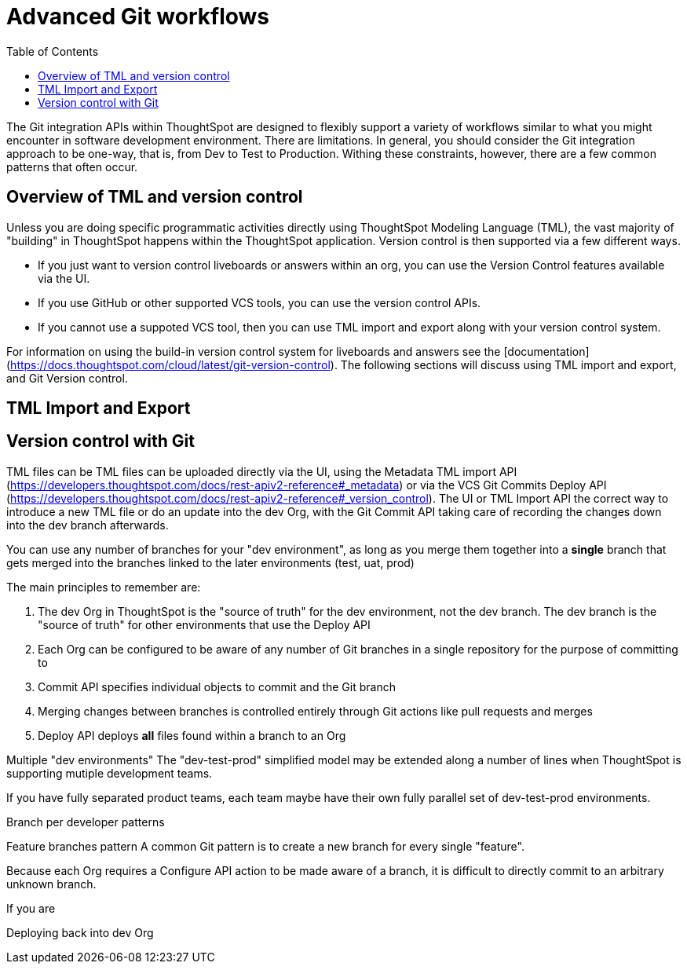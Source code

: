 = Advanced Git workflows
:toc: true
:toclevels: 2

:page-title: Advanced Git workflows
:page-pageid: git-dev-workflows
:page-description: The version control APIs allow for a variety of workflows to integrate with your SDLC practices

The Git integration APIs within ThoughtSpot are designed to flexibly support a variety of workflows similar to what you might encounter in software development environment.  There are limitations.  In general, you should consider the Git integration approach to be one-way, that is, from Dev to Test to Production.  Withing these constraints, however, there are a few common patterns that often occur.

== Overview of TML and version control

Unless you are doing specific programmatic activities directly using ThoughtSpot Modeling Language (TML), the vast majority of "building" in ThoughtSpot happens within the ThoughtSpot application. Version control is then supported via a few different ways.

* If you just want to version control liveboards or answers within an org, you can use the Version Control features available via the UI.  
* If you use GitHub or other supported VCS tools, you can use the version control APIs.  
* If you cannot use a suppoted VCS tool, then you can use TML import and export along with your version control system.

For information on using the build-in version control system for liveboards and answers see the [documentation](https://docs.thoughtspot.com/cloud/latest/git-version-control).  The following sections will discuss using TML import and export, and Git Version control.

== TML Import and Export



== Version control with Git

TML files can be 
TML files can be uploaded directly via the UI, using the Metadata TML import API (https://developers.thoughtspot.com/docs/rest-apiv2-reference#_metadata) or via the VCS Git Commits Deploy API (https://developers.thoughtspot.com/docs/rest-apiv2-reference#_version_control). The UI or TML Import API the correct way to introduce a new TML file or do an update into the dev Org, with the Git Commit API taking care of recording the changes down into the dev branch afterwards. 


You can use any number of branches for your "dev environment", as long as you merge them together into a *single* branch that gets merged into the branches linked to the later environments (test, uat, prod)







The main principles to remember are:

 1. The dev Org in ThoughtSpot is the "source of truth" for the dev environment, not the dev branch. The dev branch is the "source of truth" for other environments that use the Deploy API
 2. Each Org can be configured to be aware of any number of Git branches in a single repository for the purpose of committing to
 3. Commit API specifies individual objects to commit and the Git branch 
 4. Merging changes between branches is controlled entirely through Git actions like pull requests and merges
 5. Deploy API deploys *all* files found within a branch to an Org

Multiple "dev environments"
The "dev-test-prod" simplified model may be extended along a number of lines when ThoughtSpot is supporting mutiple development teams.

If you have fully separated product teams, each team maybe have their own fully parallel set of dev-test-prod environments.

Branch per developer patterns

Feature branches pattern
A common Git pattern is to create a new branch for every single "feature".

Because each Org requires a Configure API action to be made aware of a branch, it is difficult to directly commit to an arbitrary unknown branch. 

If you are


Deploying back into dev Org
